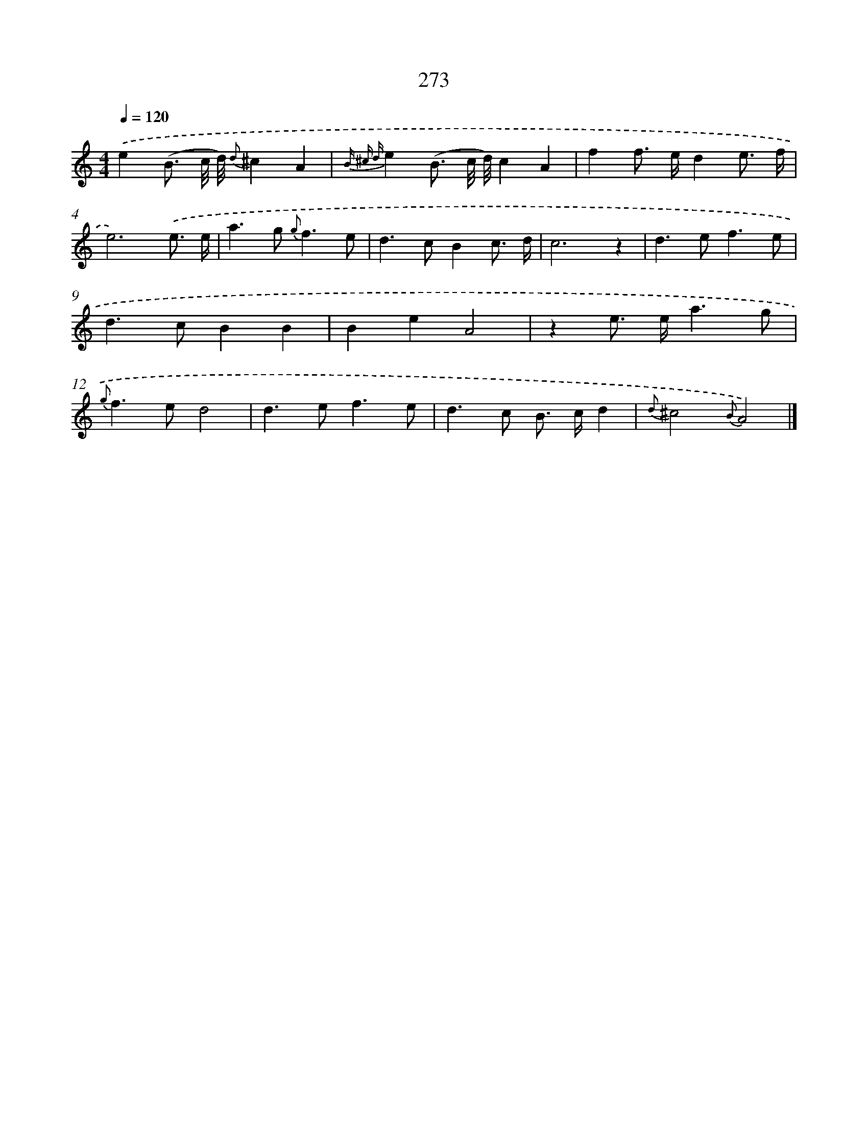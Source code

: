 X: 11593
T: 273
%%abc-version 2.0
%%abcx-abcm2ps-target-version 5.9.1 (29 Sep 2008)
%%abc-creator hum2abc beta
%%abcx-conversion-date 2018/11/01 14:37:16
%%humdrum-veritas 2192097111
%%humdrum-veritas-data 2921501105
%%continueall 1
%%barnumbers 0
L: 1/8
M: 4/4
Q: 1/4=120
K: C clef=treble
.('e2(B3/ c// d//) {d}^c2A2 |
{B ^c d}e2(B3/ c// d//)c2A2 |
f2f> ed2e3/ f/ |
e6).('e3/ e/ |
a2>g2 {g}f3e |
d2>c2B2c3/ d/ |
c6z2 |
d2>e2f3e |
d2>c2B2B2 |
B2e2A4 |
z2e> ea3g |
{g}f2>e2d4 |
d2>e2f3e |
d2>c2 B> cd2 |
{d}^c4{B}A4) |]
